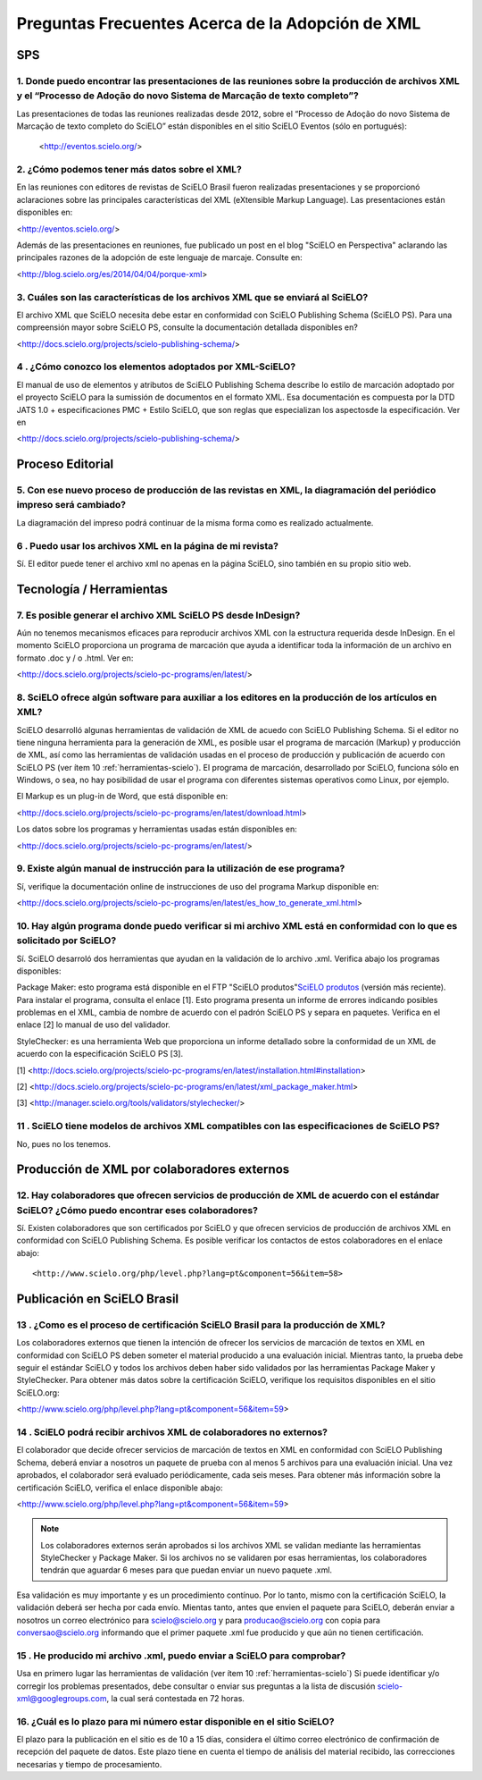 .. _preguntas-scielo-frecuentes:

Preguntas Frecuentes Acerca de la Adopción de XML
=================================================

SPS
---

.. _eventos-scielo:

1. Donde puedo encontrar las presentaciones de las reuniones sobre la producción de archivos XML y el “Processo de Adoção do novo Sistema de Marcação de texto completo”?
^^^^^^^^^^^^^^^^^^^^^^^^^^^^^^^^^^^^^^^^^^^^^^^^^^^^^^^^^^^^^^^^^^^^^^^^^^^^^^^^^^^^^^^^^^^^^^^^^^^^^^^^^^^^^^^^^^^^^^^^^^^^^^^^^^^^^^^^^^^^^^^^^^^^^^^^^

Las presentaciones de todas las reuniones realizadas desde 2012, sobre el “Processo de Adoção do novo Sistema de Marcação de texto completo do SciELO” están disponibles en el sitio SciELO Eventos (sólo en portugués):

 <http://eventos.scielo.org/>



.. _sobre-xml:

2. ¿Cómo podemos tener más datos sobre el XML?
^^^^^^^^^^^^^^^^^^^^^^^^^^^^^^^^^^^^^^^^^^^^^^

En las reuniones con editores de revistas de SciELO Brasil fueron realizadas presentaciones y se proporcionó aclaraciones sobre las principales características  del XML (eXtensible Markup Language). Las presentaciones están disponibles en: 

<http://eventos.scielo.org/>

Además de las presentaciones en reuniones, fue publicado un post en el blog "SciELO en Perspectiva" aclarando las principales razones de la adopción de este lenguaje de marcaje. Consulte en:

<http://blog.scielo.org/es/2014/04/04/porque-xml>
 

.. _xml-scielo:

3. Cuáles son las características de los archivos XML que se enviará al SciELO?
^^^^^^^^^^^^^^^^^^^^^^^^^^^^^^^^^^^^^^^^^^^^^^^^^^^^^^^^^^^^^^^^^^^^^^^^^^^^^^^

El archivo XML que SciELO necesita debe estar en conformidad con SciELO Publishing Schema (SciELO PS).
Para una compreensión mayor sobre SciELO PS, consulte la documentación detallada disponibles en?

<http://docs.scielo.org/projects/scielo-publishing-schema/>



.. _manual-sps:

4 . ¿Cómo conozco los elementos adoptados por XML-SciELO?
^^^^^^^^^^^^^^^^^^^^^^^^^^^^^^^^^^^^^^^^^^^^^^^^^^^^^^^^^

El manual de uso de elementos y atributos de SciELO Publishing Schema describe lo estilo de marcación adoptado por el proyecto SciELO para la sumissión de documentos en el formato XML. Esa documentación es compuesta por la DTD JATS 1.0 + especificaciones PMC + Estilo SciELO, que son reglas que especializan los aspectosde la especificación. Ver en

<http://docs.scielo.org/projects/scielo-publishing-schema/>



Proceso Editorial
-----------------


.. _diagramacion:

5. Con ese nuevo proceso de producción de las revistas en XML, la diagramación del periódico impreso será cambiado?
^^^^^^^^^^^^^^^^^^^^^^^^^^^^^^^^^^^^^^^^^^^^^^^^^^^^^^^^^^^^^^^^^^^^^^^^^^^^^^^^^^^^^^^^^^^^^^^^^^^^^^^^^^^^^^^^^^^

La diagramación del impreso podrá continuar de la misma forma como es realizado actualmente.



.. _reuso-xml:

6 . Puedo usar los archivos XML en la página de mi revista?
^^^^^^^^^^^^^^^^^^^^^^^^^^^^^^^^^^^^^^^^^^^^^^^^^^^^^^^^^^^

Sí. El editor puede tener el archivo xml no apenas en la página SciELO, sino también en su propio sitio web.


Tecnología / Herramientas
-------------------------


.. _xml-desde-indesign:

7. Es posible generar el archivo XML SciELO PS desde InDesign?
^^^^^^^^^^^^^^^^^^^^^^^^^^^^^^^^^^^^^^^^^^^^^^^^^^^^^^^^^^^^^^

Aún no tenemos mecanismos eficaces para reproducir archivos XML con la estructura requerida desde InDesign. En el momento SciELO proporciona un programa de marcación que ayuda a identificar toda la información de un archivo en formato .doc y / o .html. Ver en:

<http://docs.scielo.org/projects/scielo-pc-programs/en/latest/>




.. _marcacion-xml:

8. SciELO ofrece algún software para auxiliar a los editores en la producción de los artículos en XML?
^^^^^^^^^^^^^^^^^^^^^^^^^^^^^^^^^^^^^^^^^^^^^^^^^^^^^^^^^^^^^^^^^^^^^^^^^^^^^^^^^^^^^^^^^^^^^^^^^^^^

SciELO desarrolló algunas herramientas de validación de XML de acuedo con SciELO Publishing Schema. Si el editor no tiene ninguna herramienta para la generación de XML, es posible usar el programa de marcación (Markup) y producción de XML, así como las herramientas de validación usadas en el proceso de producción y publicación de acuerdo con SciELO PS (ver ítem 10 :ref:`herramientas-scielo`).
El programa de marcación, desarrollado por SciELO, funciona sólo en Windows, o sea, no hay posibilidad de usar el programa con diferentes sistemas operativos como Linux, por ejemplo.

El Markup es un plug-in de Word, que está disponible en:

<http://docs.scielo.org/projects/scielo-pc-programs/en/latest/download.html>

Los datos sobre los programas y herramientas usadas están disponibles en:

<http://docs.scielo.org/projects/scielo-pc-programs/en/latest/>


.. _manual-marcacion:

9. Existe algún manual de instrucción para la utilización de ese programa?
^^^^^^^^^^^^^^^^^^^^^^^^^^^^^^^^^^^^^^^^^^^^^^^^^^^^^^^^^^^^^^^^^^^^^^^^^^

Sí, verifique la documentación online de instrucciones de uso del programa Markup disponible en:

<http://docs.scielo.org/projects/scielo-pc-programs/en/latest/es_how_to_generate_xml.html>


.. _herramientas-scielo:

10. Hay algún programa donde puedo verificar si mi archivo XML está en conformidad con lo que es solicitado por SciELO?
^^^^^^^^^^^^^^^^^^^^^^^^^^^^^^^^^^^^^^^^^^^^^^^^^^^^^^^^^^^^^^^^^^^^^^^^^^^^^^^^^^^^^^^^^^^^^^^^^^^^^^^^^^^^^^^^^^^^^^^

Sí. SciELO desarroló dos herramientas que ayudan en la validación de lo archivo .xml. Verifica abajo los programas disponibles:

Package Maker: esto programa está disponible en el FTP "SciELO produtos"`SciELO produtos <download.html>`_ (versión más reciente). Para instalar el programa, consulta el enlace [1]. Esto programa presenta un informe de errores indicando posibles problemas en el XML, cambia de nombre de acuerdo con el padrón SciELO PS y separa en paquetes.
Verifica en el enlace [2] lo manual de uso del validador.


StyleChecker: es una herramienta Web que proporciona un informe detallado sobre la conformidad de un XML de acuerdo con la especificación SciELO PS [3].

[1] <http://docs.scielo.org/projects/scielo-pc-programs/en/latest/installation.html#installation>

[2] <http://docs.scielo.org/projects/scielo-pc-programs/en/latest/xml_package_maker.html>

[3] <http://manager.scielo.org/tools/validators/stylechecker/>


.. _exemplos-xml:

11 . SciELO tiene modelos de archivos XML compatibles con las especificaciones de SciELO PS?
^^^^^^^^^^^^^^^^^^^^^^^^^^^^^^^^^^^^^^^^^^^^^^^^^^^^^^^^^^^^^^^^^^^^^^^^^^^^^^^^^^^^^^^^^^^^

No, pues no los tenemos.



Producción de XML por colaboradores externos
--------------------------------------------


.. _colaboradores-externos:

12. Hay colaboradores que ofrecen servicios de producción de XML de acuerdo con el estándar SciELO? ¿Cómo puedo encontrar eses colaboradores?
^^^^^^^^^^^^^^^^^^^^^^^^^^^^^^^^^^^^^^^^^^^^^^^^^^^^^^^^^^^^^^^^^^^^^^^^^^^^^^^^^^^^^^^^^^^^^^^^^^^^^^^^^^^^^^^^^^^^^^^^^^^^^^^^^^^^^^^^^^^^^

Sí. Existen colaboradores que son certificados por SciELO y que ofrecen servicios de producción de archivos XML en conformidad con SciELO Publishing Schema. Es posible verificar los contactos de estos colaboradores en el enlace abajo::

<http://www.scielo.org/php/level.php?lang=pt&component=56&item=58>




Publicación en SciELO Brasil
----------------------------

.. _certificacao-scielo-brasil:

13 . ¿Como es el proceso de certificación SciELO Brasil para la producción de XML?
^^^^^^^^^^^^^^^^^^^^^^^^^^^^^^^^^^^^^^^^^^^^^^^^^^^^^^^^^^^^^^^^^^^^^^^^^^^^^^^^^^

Los colaboradores externos que tienen la intención de ofrecer los servicios de marcación de textos en XML en conformidad con SciELO PS deben someter el material producido a una evaluación inicial. Mientras tanto, la prueba debe seguir el estándar SciELO y todos los archivos deben haber sido validados por las herramientas Package Maker y StyleChecker. 
Para obtener más datos sobre la certificación SciELO, verifique los requisitos disponibles en el sitio SciELO.org:

<http://www.scielo.org/php/level.php?lang=pt&component=56&item=59>



.. _no-colaboradores:

14 . SciELO podrá recibir archivos XML de colaboradores no externos?
^^^^^^^^^^^^^^^^^^^^^^^^^^^^^^^^^^^^^^^^^^^^^^^^^^^^^^^^^^^^^^^^^^^^

El colaborador que decide ofrecer servicios de marcación de textos en XML en conformidad con SciELO Publishing Schema, deberá enviar a nosotros un paquete de prueba con al menos 5 archivos para una evaluación inicial. Una vez aprobados, el colaborador será evaluado periódicamente, cada seis meses. Para obtener más información sobre la certificación SciELO, verifica el enlace disponible abajo:

<http://www.scielo.org/php/level.php?lang=pt&component=56&item=59>



.. note:: Los colaboradores externos serán aprobados si los archivos XML se validan mediante las herramientas StyleChecker y Package Maker. Si los archivos no se validaren por esas herramientas, los colaboradores tendrán que aguardar 6 meses para que puedan enviar un nuevo paquete .xml.
Esa validación es muy importante y es un procedimiento contínuo. Por lo tanto, mismo con la certificación SciELO, la validación deberá ser hecha por cada envío.
Mientas tanto, antes que envien el paquete para SciELO, deberán enviar a nosotros un correo electrónico para scielo@scielo.org y para producao@scielo.org con copia para conversao@scielo.org informando que el primer paquete .xml fue producido y que aún no tienen certificación.



.. _proceso-validacion:

15 . He producido mi archivo .xml, puedo enviar a SciELO para comprobar?
^^^^^^^^^^^^^^^^^^^^^^^^^^^^^^^^^^^^^^^^^^^^^^^^^^^^^^^^^^^^^^^^^^^^^^^^

Usa en primero lugar las herramientas de validación (ver ítem 10 :ref:`herramientas-scielo`)
Si puede identificar y/o corregir los problemas presentados, debe consultar o enviar sus preguntas a la lista de discusión scielo-xml@googlegroups.com, la cual será contestada en 72 horas.



.. _plazo-scielo:

16. ¿Cuál es lo plazo para mi número estar disponible en el sitio SciELO?
^^^^^^^^^^^^^^^^^^^^^^^^^^^^^^^^^^^^^^^^^^^^^^^^^^^^^^^^^^^^^^^^^^^^^^^^^

El plazo para la publicación en el sitio es de 10 a 15 días, considera el último correo electrónico de confirmación de recepción del paquete de datos.
Este plazo tiene en cuenta el tiempo de análisis del material recibido, las correcciones necesarias y tiempo de procesamiento.
